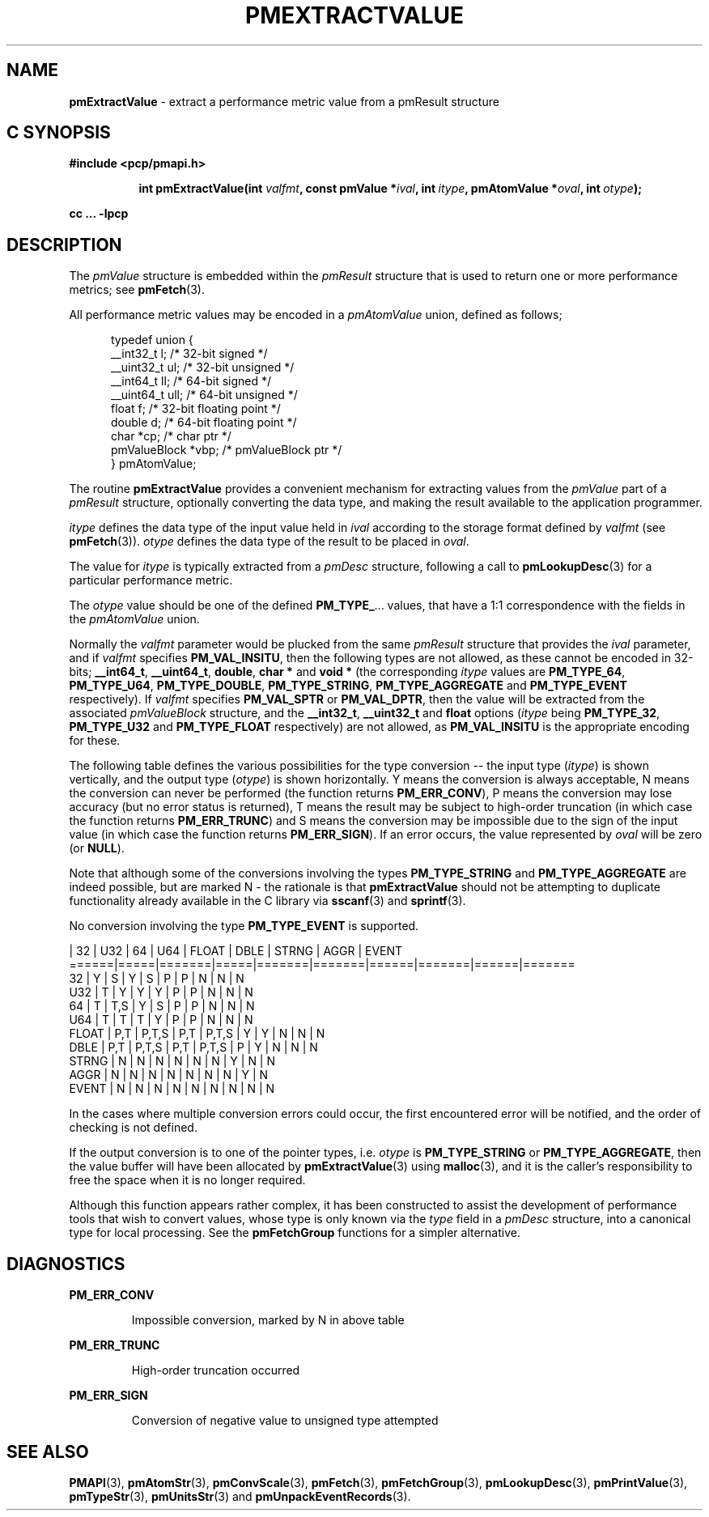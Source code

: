 '\"macro stdmacro
.\"
.\" Copyright (c) 2000-2004 Silicon Graphics, Inc.  All Rights Reserved.
.\"
.\" This program is free software; you can redistribute it and/or modify it
.\" under the terms of the GNU General Public License as published by the
.\" Free Software Foundation; either version 2 of the License, or (at your
.\" option) any later version.
.\"
.\" This program is distributed in the hope that it will be useful, but
.\" WITHOUT ANY WARRANTY; without even the implied warranty of MERCHANTABILITY
.\" or FITNESS FOR A PARTICULAR PURPOSE.  See the GNU General Public License
.\" for more details.
.\"
.\"
.TH PMEXTRACTVALUE 3 "PCP" "Performance Co-Pilot"
.SH NAME
\f3pmExtractValue\f1 \- extract a performance metric value from a pmResult structure
.SH "C SYNOPSIS"
.ft 3
#include <pcp/pmapi.h>
.sp
.ad l
.hy 0
.in +8n
.ti -8n
int pmExtractValue(int \fIvalfmt\fP, const pmValue *\fIival\fP, int\ \fIitype\fP, pmAtomValue\ *\fIoval\fP, int\ \fIotype\fP);
.sp
.in
.hy
.ad
cc ... \-lpcp
.ft 1
.SH DESCRIPTION
.de CR
.ie t \f(CR\\$1\f1\\$2
.el \fI\\$1\f1\\$2
..
The
.CR pmValue
structure is embedded within the
.CR pmResult
structure that is used to return one or more performance metrics;
see
.BR pmFetch (3).
.PP
All performance metric values may be encoded in a
.CR pmAtomValue
union, defined as follows;
.PP
.ft CR
.nf
.in +0.5i
typedef union {
    __int32_t    l;     /* 32-bit signed */
    __uint32_t   ul;    /* 32-bit unsigned */
    __int64_t    ll;    /* 64-bit signed */
    __uint64_t   ull;   /* 64-bit unsigned */
    float        f;     /* 32-bit floating point */
    double       d;     /* 64-bit floating point */
    char         *cp;   /* char ptr */
    pmValueBlock *vbp;  /* pmValueBlock ptr */
} pmAtomValue;
.in
.fi
.ft 1
.PP
The routine
.B pmExtractValue
provides a convenient mechanism for extracting values from the
.CR pmValue
part of a
.CR pmResult
structure, optionally converting the data type, and making the result
available to the application programmer.
.PP
.I itype
defines the data type of the input value held in
.I ival
according to the storage format defined by
.I valfmt
(see
.BR pmFetch (3)).
.I otype
defines the data type of the result to be placed in
.IR oval .
.PP
The value for
.I itype
is typically extracted from a
.CR pmDesc
structure, following a call to
.BR pmLookupDesc (3)
for a particular performance metric.
.PP
The
.I otype
value should be one of the defined
.BR PM_TYPE_ ...
values, that have a
1:1 correspondence with the fields in the
.CR pmAtomValue
union.
.PP
Normally the
.I valfmt
parameter would be plucked from the same
.CR pmResult
structure that provides the
.I ival
parameter, and if
.I valfmt
specifies
.BR PM_VAL_INSITU ,
then the
following types are not allowed, as these cannot be encoded in 32-bits;
.BR __int64_t ,
.BR __uint64_t ,
.BR double ,
.B char *
and
.B void *
(the corresponding
.I itype
values are
.BR PM_TYPE_64 ,
.BR PM_TYPE_U64 ,
.BR PM_TYPE_DOUBLE ,
.BR PM_TYPE_STRING ,
.B PM_TYPE_AGGREGATE
and
.B PM_TYPE_EVENT
respectively).
If
.I valfmt
specifies
.B PM_VAL_SPTR
or
.BR PM_VAL_DPTR ,
then the value will be extracted from the associated
.CR pmValueBlock
structure, and the
.BR __int32_t ,
.B __uint32_t
and
.B float
options (\c
.I itype
being
.BR PM_TYPE_32 ,
.B PM_TYPE_U32
and
.B PM_TYPE_FLOAT
respectively) are not allowed, as
.B PM_VAL_INSITU
is the appropriate encoding for these.
.PP
The following table defines the various possibilities for the type
conversion -- the input type (\c
.IR itype )
is shown vertically, and the output type (\c
.IR otype )
is shown horizontally.
Y means the conversion is always acceptable, N means the conversion can never be performed (the function returns
.BR PM_ERR_CONV ),
P means the conversion may lose accuracy (but no error status is returned),
T means the result may be subject to high-order truncation (in which case
the function returns
.BR PM_ERR_TRUNC )
and S means the conversion may be impossible due to the
sign of the input value (in which case the function returns
.BR PM_ERR_SIGN ).
If an error occurs, the value represented by
.I oval
will be zero (or
.BR NULL ).
.PP
Note that although some of the conversions involving the types
.B PM_TYPE_STRING
and
.B PM_TYPE_AGGREGATE
are indeed possible, but are marked N \- the rationale
is that
.B pmExtractValue
should not be attempting to duplicate functionality
already available in the C library via
.BR sscanf (3)
and
.BR sprintf (3).
.PP
No conversion involving the type
.B PM_TYPE_EVENT
is supported.
.PP
.ft CR
.nf
      | 32  |  U32  | 64  |  U64  | FLOAT | DBLE | STRNG | AGGR | EVENT
======|=====|=======|=====|=======|=======|======|=======|======|=======
32    |  Y  |   S   |  Y  |   S   |   P   |  P   |   N   |  N   |   N
U32   |  T  |   Y   |  Y  |   Y   |   P   |  P   |   N   |  N   |   N
64    |  T  |  T,S  |  Y  |   S   |   P   |  P   |   N   |  N   |   N
U64   |  T  |   T   |  T  |   Y   |   P   |  P   |   N   |  N   |   N
FLOAT | P,T | P,T,S | P,T | P,T,S |   Y   |  Y   |   N   |  N   |   N
DBLE  | P,T | P,T,S | P,T | P,T,S |   P   |  Y   |   N   |  N   |   N
STRNG |  N  |   N   |  N  |   N   |   N   |  N   |   Y   |  N   |   N
AGGR  |  N  |   N   |  N  |   N   |   N   |  N   |   N   |  Y   |   N
EVENT |  N  |   N   |  N  |   N   |   N   |  N   |   N   |  N   |   N
.fi
.ft 1
.PP
In the cases where multiple conversion errors could occur, the first
encountered error will be notified, and the order of checking is not defined.
.PP
If the output conversion is to one of the pointer types, i.e. \c
.I otype
is
.B PM_TYPE_STRING
or
.BR PM_TYPE_AGGREGATE ,
then the value buffer will have been allocated by
.BR pmExtractValue (3)
using
.BR malloc (3),
and it is the caller's responsibility to free the space when it is no longer
required.
.PP
Although this function appears rather complex, it has been constructed to
assist the development of performance tools that wish to convert values,
whose type is only known via the
.CR type
field in a
.CR pmDesc
structure, into a canonical type for local processing.
See the
.BR pmFetchGroup
functions for a simpler alternative.
.SH DIAGNOSTICS
.B PM_ERR_CONV
.IP
Impossible conversion, marked by N in above table
.P
.B PM_ERR_TRUNC
.IP
High-order truncation occurred
.P
.B PM_ERR_SIGN
.IP
Conversion of negative value to unsigned type attempted
.SH SEE ALSO
.BR PMAPI (3),
.BR pmAtomStr (3),
.BR pmConvScale (3),
.BR pmFetch (3),
.BR pmFetchGroup (3),
.BR pmLookupDesc (3),
.BR pmPrintValue (3),
.BR pmTypeStr (3),
.BR pmUnitsStr (3)
and
.BR pmUnpackEventRecords (3).

.\" control lines for scripts/man-spell
.\" +ok+ STRNG DBLE AGGR {from table headings}
.\" +ok+ vbp ull ptr ll ul
